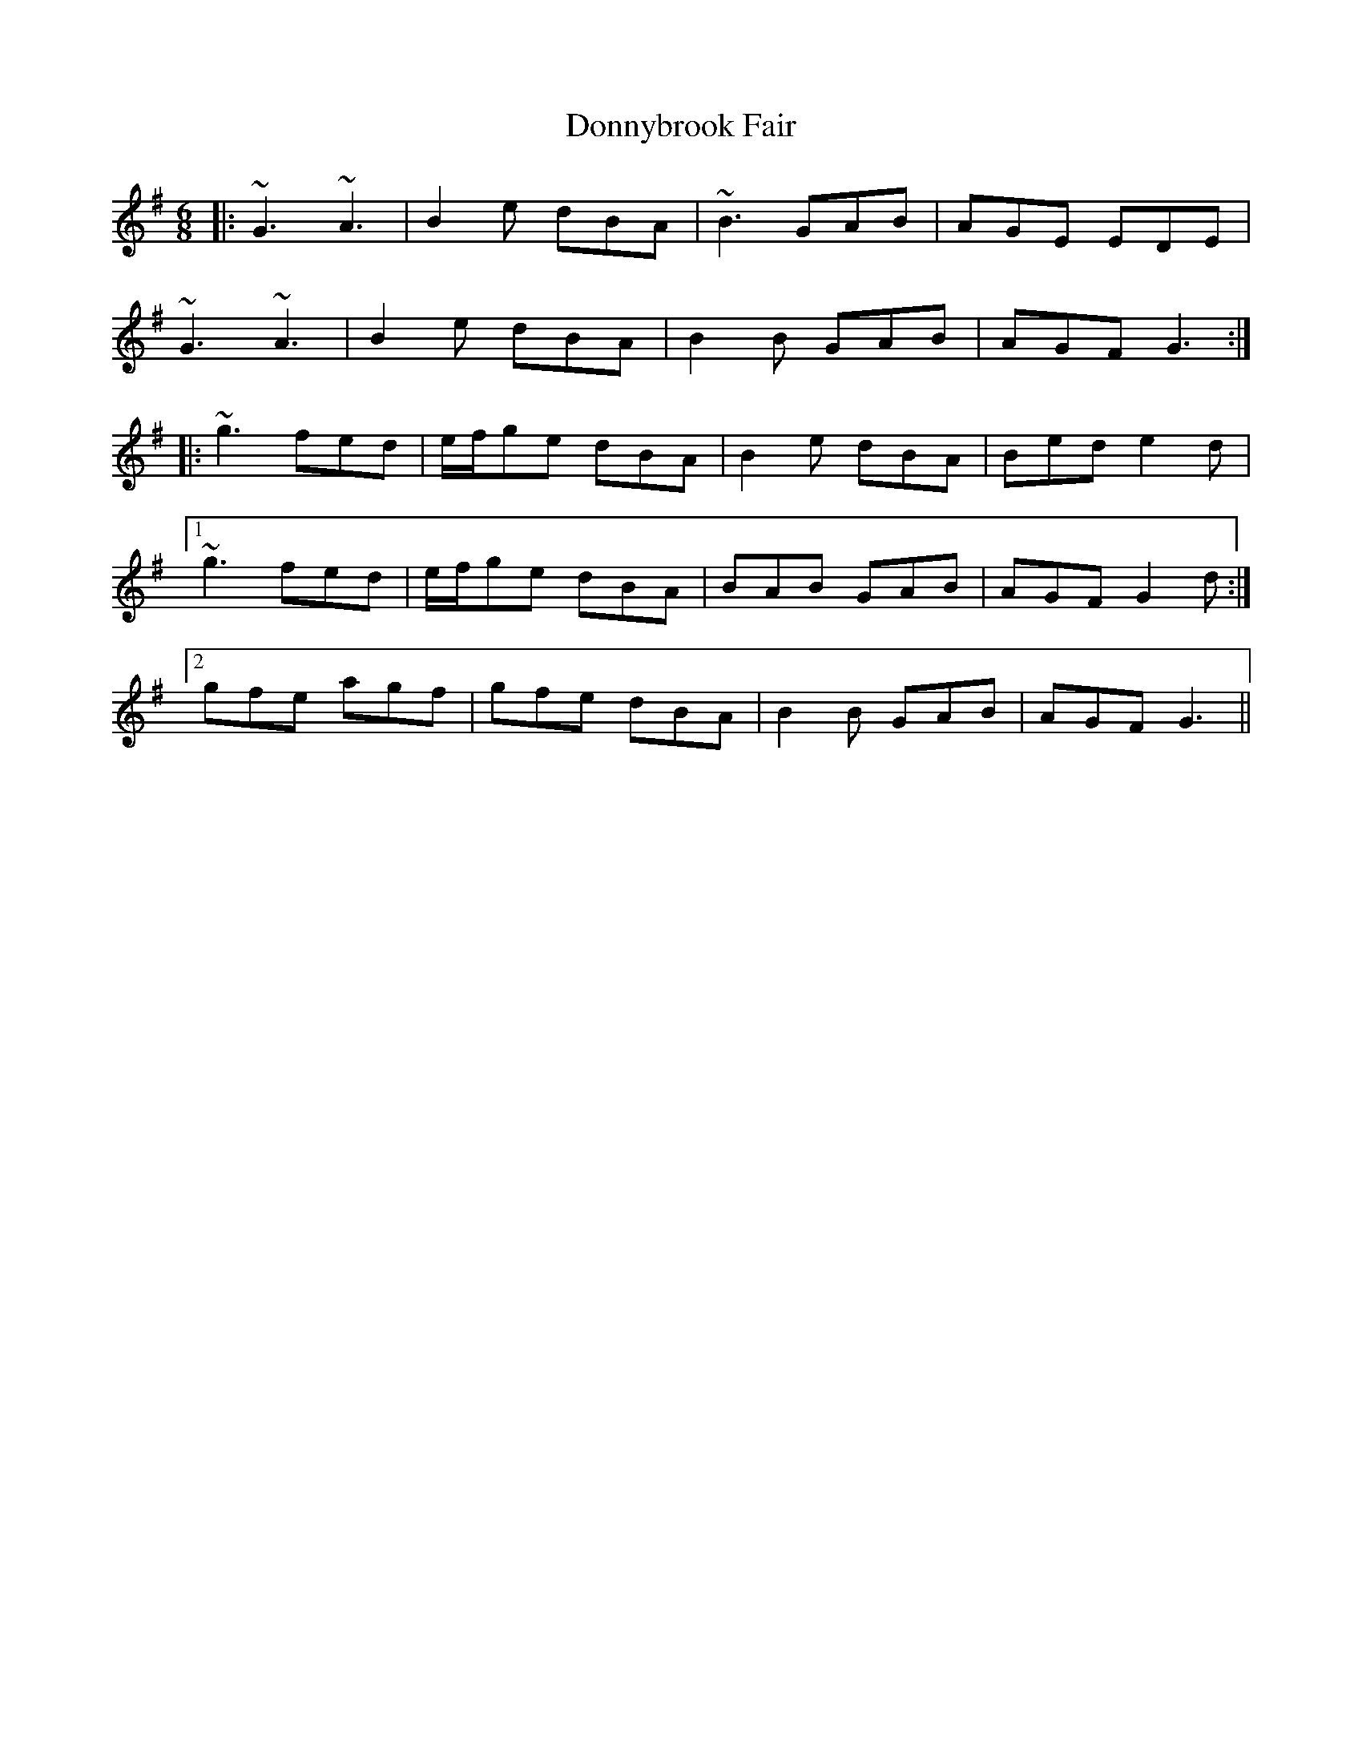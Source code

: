 X: 10491
T: Donnybrook Fair
R: jig
M: 6/8
K: Gmajor
|:~G3 ~A3|B2e dBA|~B3 GAB|AGE EDE|
~G3 ~A3|B2e dBA|B2B GAB|AGF G3:|
|:~g3 fed|e/f/ge dBA|B2e dBA|Bed e2d|
[1 ~g3 fed|e/f/ge dBA|BAB GAB|AGF G2d:|
[2 gfe agf|gfe dBA|B2B GAB|AGF G3||

